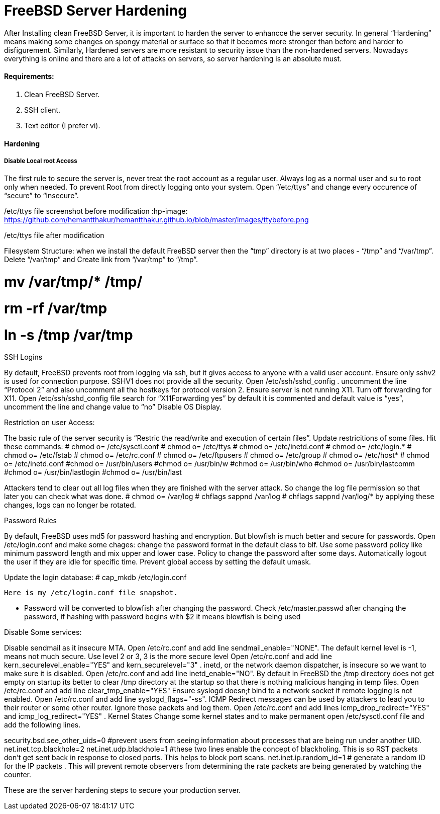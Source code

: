 = FreeBSD Server Hardening
:hp-tags: FreeBSD Server Hardening, server hardening


After Installing clean FreeBSD Server, it is important to harden the server to enhancce the server security.
In general “Hardening”  means making some changes on spongy material or surface so that it becomes more  stronger than before and harder to disfigurement. Similarly, Hardened servers are more resistant to security issue than the non-hardened servers.
Nowadays everything is online and there are a lot of attacks on servers, so server hardening is an absolute must.

==== Requirements:

1.  Clean FreeBSD Server.
2.  SSH client.
3.  Text editor (I prefer vi).

==== Hardening

===== Disable Local root Access

The first rule to secure the server is, never treat the root account as a regular user.  Always log as a   normal user and su to root only when needed. To prevent Root from directly logging onto your system.
Open “/etc/ttys”  and change every occurence of “secure” to “insecure”.

/etc/ttys file screenshot before modification
:hp-image: https://github.com/hemantthakur/hemantthakur.github.io/blob/master/images/ttybefore.png
				 







/etc/ttys file after modification
								



Filesystem Structure:
   when we install the default FreeBSD server then the “tmp” directory is at two places - “/tmp” and “/var/tmp”.  Delete “/var/tmp” and Create link from “/var/tmp” to “/tmp”.

# mv /var/tmp/* /tmp/
# rm -rf /var/tmp
# ln -s /tmp /var/tmp

SSH Logins

By default, FreeBSD prevents root from logging  via ssh, but it gives  access to anyone  with a valid user account.
Ensure only sshv2 is used for connection purpose. SSHV1 does not provide all the security.
Open /etc/ssh/sshd_config . uncomment the line “Protocol 2” and also uncomment all the hostkeys for protocol version 2.
Ensure server is not running X11. Turn off forwarding for X11.
Open /etc/ssh/sshd_config file search for “X11Forwarding yes”  by default it is commented and default value is “yes”, uncomment the line and change value  to “no”
Disable OS Display.

Restriction on user Access:

The basic rule of the server security is “Restric the read/write and execution of certain files”. Update restricitions of some files. Hit these commands:
  	# chmod o= /etc/sysctl.conf
# chmod o= /etc/ttys
# chmod o= /etc/inetd.conf
# chmod o= /etc/login.*
# chmod o= /etc/fstab
# chmod o= /etc/rc.conf
# chmod o= /etc/ftpusers
# chmod o= /etc/group
# chmod o= /etc/host*
# chmod o= /etc/inetd.conf
#chmod o= /usr/bin/users
#chmod o= /usr/bin/w
#chmod o= /usr/bin/who
#chmod o= /usr/bin/lastcomm
#chmod o= /usr/bin/lastlogin
#chmod o= /usr/bin/last
		
Attackers tend to clear out all log files when they are finished with the server attack. So change the log file permission so that later you can check what was done.
# chmod o= /var/log
# chflags sappnd /var/log
# chflags sappnd /var/log/*
by applying these changes, logs can no longer be rotated.

Password Rules

By default, FreeBSD uses md5 for password hashing and encryption. But blowfish is much better and secure for passwords.
Open /etc/login.conf and make some chages:
change the password format in the default class to blf.
Use some password policy like minimum password length and mix upper and lower case.
Policy to change the password after some days.
Automatically logout the user if they are idle for specific time.
Prevent global access by setting the default umask.

Update the login database:
	# cap_mkdb /etc/login.conf

 Here is my /etc/login.conf file snapshot.


* Password will be converted to blowfish after changing the password. Check /etc/master.passwd after changing the password, if hashing with password begins with $2 it means blowfish is being used


Disable Some services:

Disable sendmail as it insecure MTA.
Open /etc/rc.conf  and add line sendmail_enable="NONE". 
 The default kernel level is -1, means not much secure. Use level 2 or 3, 3 is the more secure level
Open /etc/rc.conf  and add line kern_securelevel_enable="YES" and kern_securelevel="3" .
inetd, or the network daemon dispatcher, is insecure so we want to make sure it is disabled.
Open /etc/rc.conf  and add line inetd_enable="NO".
By default in FreeBSD the /tmp directory does not get empty on startup its better to clear /tmp directory at the startup so that there is nothing malicious hanging in temp files.
Open /etc/rc.conf  and add line clear_tmp_enable="YES"
Ensure  syslogd doesn;t bind to a network socket if remote logging is not enabled.
Open /etc/rc.conf and add line syslogd_flags="-ss".
ICMP Redirect messages can be used by attackers to lead you to their router or some other router. Ignore those packets and log them.
Open /etc/rc.conf and add lines icmp_drop_redirect="YES"  and icmp_log_redirect="YES" .
Kernel States
Change some kernel states and to make permanent open /etc/sysctl.conf  file and add the following lines. 



security.bsd.see_other_uids=0   #prevent users from seeing information about processes that are being run under another UID.
net.inet.tcp.blackhole=2
net.inet.udp.blackhole=1 #these two lines enable the concept of blackholing. This is so RST packets don’t get sent back in response to closed ports. This helps to block port scans.
net.inet.ip.random_id=1     # generate a random ID for the IP packets . This will prevent remote observers from determining the rate packets are being generated by watching the counter.

These are the server hardening steps to secure your production server.
